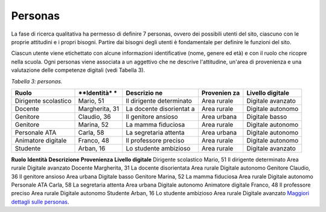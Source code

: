 .. _personas:

Personas
========

La fase di ricerca qualitativa ha permesso di definire 7 personas,
ovvero dei possibili utenti del sito, ciascuno con le proprie attitudini
e i propri bisogni. Partire dai bisogni degli utenti è fondamentale per
definire le funzioni del sito.

Ciascun utente viene etichettato con alcune informazioni identificative
(nome, genere ed età) e con il ruolo che ricopre nella scuola. Ogni
personas viene associata a un aggettivo che ne descrive l'attitudine,
un'area di provenienza e una valutazione delle competenze digitali (vedi
Tabella 3).

*Tabella 3: personas.*

+-------------+-------------+-------------+-------------+-------------+
| **Ruolo**   | **Identità* | **Descrizio | **Provenien | **Livello   |
|             | *           | ne**        | za**        | digitale**  |
+=============+=============+=============+=============+=============+
| Dirigente   | Mario, 51   | Il          | Area rurale | Digitale    |
| scolastico  |             | dirigente   |             | avanzato    |
|             |             | determinato |             |             |
+-------------+-------------+-------------+-------------+-------------+
| Docente     | Margherita, | La docente  | Area rurale | Digitale    |
|             | 31          | disorientat |             | autonomo    |
|             |             | a           |             |             |
+-------------+-------------+-------------+-------------+-------------+
| Genitore    | Claudio, 36 | Il genitore | Area urbana | Digitale    |
|             |             | ansioso     |             | basso       |
+-------------+-------------+-------------+-------------+-------------+
| Genitore    | Marina, 52  | La mamma    | Area rurale | Digitale    |
|             |             | fiduciosa   |             | autonomo    |
+-------------+-------------+-------------+-------------+-------------+
| Personale   | Carla, 58   | La          | Area urbana | Digitale    |
| ATA         |             | segretaria  |             | autonomo    |
|             |             | attenta     |             |             |
+-------------+-------------+-------------+-------------+-------------+
| Animatore   | Franco, 48  | Il          | Area rurale | Digitale    |
| digitale    |             | professore  |             | autonomo    |
|             |             | preciso     |             |             |
+-------------+-------------+-------------+-------------+-------------+
| Studente    | Arban, 16   | Lo studente | Area rurale | Digitale    |
|             |             | ambizioso   |             | avanzato    |
+-------------+-------------+-------------+-------------+-------------+

**Ruolo**
**Identità**
**Descrizione**
**Provenienza**
**Livello digitale**
Dirigente scolastico
Mario, 51
Il dirigente determinato
Area rurale
Digitale avanzato
Docente
Margherita, 31
La docente disorientata
Area rurale
Digitale autonomo
Genitore
Claudio, 36
Il genitore ansioso
Area urbana
Digitale basso
Genitore
Marina, 52
La mamma fiduciosa
Area rurale
Digitale autonomo
Personale ATA
Carla, 58
La segretaria attenta
Area urbana
Digitale autonomo
Animatore digitale
Franco, 48
Il professore preciso
Area rurale
Digitale autonomo
Studente
Arban, 16
Lo studente ambizioso
Area rurale
Digitale avanzato
`Maggiori dettagli sulle
personas <https://docs.google.com/presentation/d/1OJzrR2DeogrNP1x-EQsNXaAwkTCQVhWwJT1ds5SY2JA/edit?usp=sharing>`__.

